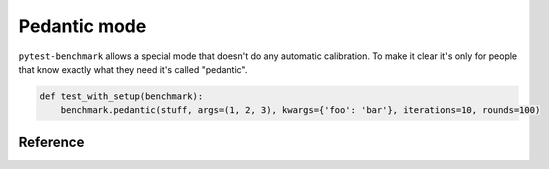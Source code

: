 Pedantic mode
=============

``pytest-benchmark`` allows a special mode that doesn't do any automatic calibration. To make it clear it's only for
people that know exactly what they need it's called "pedantic".

.. sourcecode:: python

    def test_with_setup(benchmark):
        benchmark.pedantic(stuff, args=(1, 2, 3), kwargs={'foo': 'bar'}, iterations=10, rounds=100)

Reference
---------

.. py:function:: benchmark.pedantic(target, args=(), kwargs=None, setup=None, rounds=1, warmup_rounds=0, iterations=1)

    :type  target: callable
    :param target: Function to benchmark.

    :type  args: list or tuple
    :param args: Positional arguments to the ``target`` function.

    :type  kwargs: dict
    :param kwargs: Named arguments to the ``target`` function.

    :type  setup: callable
    :param setup: The setup function can also return the arguments for the function (in case you need to create new arguments every time).

        .. sourcecode:: python

            def test_with_setup(benchmark):
                def setup():
                    # can optionally return a (args, kwargs) tuple
                    return (1, 2, 3), {'foo': 'bar'}
                benchmark.pedantic(stuff, setup=setup, rounds=100)

        .. note::

            if you use a ``setup`` function then you cannot use the ``args``, ``kwargs`` and ``iterations`` options.

    :type  rounds: int
    :param rounds: Number of rounds to run.

    :type  iterations: int
    :param iterations:
        Number of iterations.

        In the non-pedantic mode (eg: ``benchmark(stuff, 1, 2, 3, foo='bar')``) the ``iterations`` is automatically chosen
        depending on what timer you have. In other words, be careful in what you chose for this option.

        The default value (``1``) is **unsafe** for benchmarking very fast functions that take under 100μs (100 microseconds).

    :type  warmup_rounds: int
    :param warmup_rounds:
        Set to non-zero to enable warmup. Warmup will run with the same number of iterations.

        Example: if you have ``iteration=5, warmup_rounds=10`` then your function will be called 50 times.
